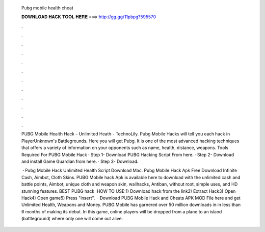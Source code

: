   Pubg mobile health cheat
  
  
  
  𝐃𝐎𝐖𝐍𝐋𝐎𝐀𝐃 𝐇𝐀𝐂𝐊 𝐓𝐎𝐎𝐋 𝐇𝐄𝐑𝐄 ===> http://gg.gg/11pbpg?595570
  
  
  
  .
  
  
  
  .
  
  
  
  .
  
  
  
  .
  
  
  
  .
  
  
  
  .
  
  
  
  .
  
  
  
  .
  
  
  
  .
  
  
  
  .
  
  
  
  .
  
  
  
  .
  
  PUBG Mobile Health Hack – Unlimited Heath - TechnoLily. Pubg Mobile Hacks will tell you each hack in PlayerUnknown's Battlegrounds. Here you will get Pubg. It is one of the most advanced hacking techniques that offers a variety of information on your opponents such as name, health, distance, weapons. Tools Required For PUBG Mobile Hack · Step 1- Download PUBG Hacking Script From here. · Step 2- Download and install Game Guardian from here. · Step 3- Download.
  
   · Pubg Mobile Hack Unlimited Health Script Download Mac. Pubg Mobile Hack Apk Free Download Infinite Cash, Aimbot, Cloth Skins. PUBG Mobile hack Apk is available here to download with the unlimited cash and battle points, Aimbot, unique cloth and weapon skin, wallhacks, Antiban, without root, simple uses, and HD stunning features. BEST PUBG hack ️  HOW TO USE:1) Download hack from the link2) Extract Hack3) Open Hack4) Open game5) Press "insert".  · Download PUBG Mobile Hack and Cheats APK MOD File here and get Unlimited Health, Weapons and Money. PUBG Mobile has garnered over 50 million downloads in in less than 6 months of making its debut. In this game, online players will be dropped from a plane to an island (battleground) where only one will come out alive.
